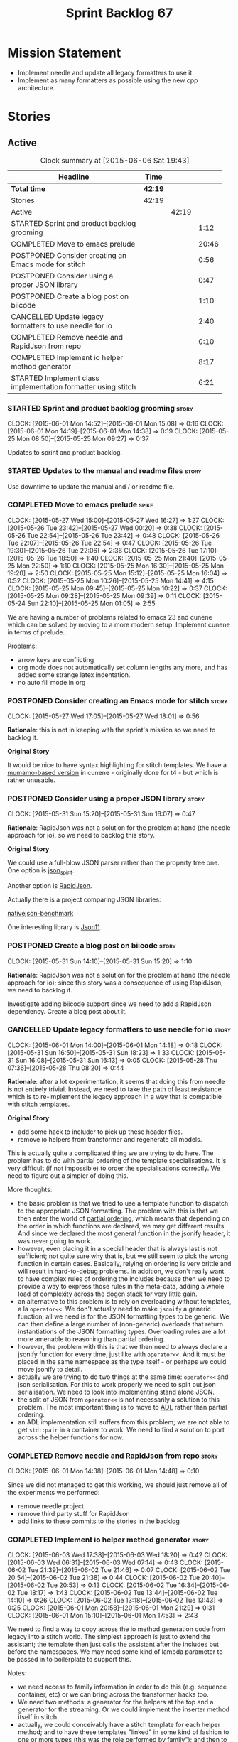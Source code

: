 #+title: Sprint Backlog 67
#+options: date:nil toc:nil author:nil num:nil
#+todo: STARTED | COMPLETED CANCELLED POSTPONED
#+tags: { story(s) spike(p) }

* Mission Statement

- Implement needle and update all legacy formatters to use it.
- Implement as many formatters as possible using the new cpp
  architecture.

* Stories

** Active

#+begin: clocktable :maxlevel 3 :scope subtree :indent nil :emphasize nil :scope file :narrow 75
#+CAPTION: Clock summary at [2015-06-06 Sat 19:43]
| <75>                                                                        |         |       |       |
| Headline                                                                    | Time    |       |       |
|-----------------------------------------------------------------------------+---------+-------+-------|
| *Total time*                                                                | *42:19* |       |       |
|-----------------------------------------------------------------------------+---------+-------+-------|
| Stories                                                                     | 42:19   |       |       |
| Active                                                                      |         | 42:19 |       |
| STARTED Sprint and product backlog grooming                                 |         |       |  1:12 |
| COMPLETED Move to emacs prelude                                             |         |       | 20:46 |
| POSTPONED Consider creating an Emacs mode for stitch                        |         |       |  0:56 |
| POSTPONED Consider using a proper JSON library                              |         |       |  0:47 |
| POSTPONED Create a blog post on biicode                                     |         |       |  1:10 |
| CANCELLED Update legacy formatters to use needle for io                     |         |       |  2:40 |
| COMPLETED Remove needle and RapidJson from repo                             |         |       |  0:10 |
| COMPLETED Implement io helper method generator                              |         |       |  8:17 |
| STARTED Implement class implementation formatter using stitch               |         |       |  6:21 |
#+end:

*** STARTED Sprint and product backlog grooming                       :story:
    CLOCK: [2015-06-01 Mon 14:52]--[2015-06-01 Mon 15:08] =>  0:16
    CLOCK: [2015-06-01 Mon 14:19]--[2015-06-01 Mon 14:38] =>  0:19
    CLOCK: [2015-05-25 Mon 08:50]--[2015-05-25 Mon 09:27] =>  0:37

Updates to sprint and product backlog.

*** STARTED Updates to the manual and readme files                    :story:

Use downtime to update the manual and / or readme file.

*** COMPLETED Move to emacs prelude                                   :spike:
    CLOSED: [2015-05-27 Wed 00:20]
    CLOCK: [2015-05-27 Wed 15:00]--[2015-05-27 Wed 16:27] =>  1:27
    CLOCK: [2015-05-26 Tue 23:42]--[2015-05-27 Wed 00:20] =>  0:38
    CLOCK: [2015-05-26 Tue 22:54]--[2015-05-26 Tue 23:42] =>  0:48
    CLOCK: [2015-05-26 Tue 22:07]--[2015-05-26 Tue 22:54] =>  0:47
    CLOCK: [2015-05-26 Tue 19:30]--[2015-05-26 Tue 22:06] =>  2:36
    CLOCK: [2015-05-26 Tue 17:10]--[2015-05-26 Tue 18:50] =>  1:40
    CLOCK: [2015-05-25 Mon 21:40]--[2015-05-25 Mon 22:50] =>  1:10
    CLOCK: [2015-05-25 Mon 16:30]--[2015-05-25 Mon 19:20] =>  2:50
    CLOCK: [2015-05-25 Mon 15:12]--[2015-05-25 Mon 16:04] =>  0:52
    CLOCK: [2015-05-25 Mon 10:26]--[2015-05-25 Mon 14:41] =>  4:15
    CLOCK: [2015-05-25 Mon 09:45]--[2015-05-25 Mon 10:22] =>  0:37
    CLOCK: [2015-05-25 Mon 09:28]--[2015-05-25 Mon 09:39] =>  0:11
    CLOCK: [2015-05-24 Sun 22:10]--[2015-05-25 Mon 01:05] =>  2:55

We are having a number of problems related to emacs 23 and cunene
which can be solved by moving to a more modern setup. Implement cunene
in terms of prelude.

Problems:

- arrow keys are conflicting
- org mode does not automatically set column lengths any more, and has
  added some strange latex indentation.
- no auto fill mode in org

*** POSTPONED Consider creating an Emacs mode for stitch              :story:
    CLOSED: [2015-06-01 Mon 14:26]
    CLOCK: [2015-05-27 Wed 17:05]--[2015-05-27 Wed 18:01] =>  0:56

*Rationale*: this is not in keeping with the sprint's mission so we
need to backlog it.

*Original Story*

It would be nice to have syntax highlighting for stitch templates. We
have a [[https://github.com/mcraveiro/cunene/blob/master/lisp/other/utils/t4-mode.el][mumamo-based version]] in cunene - originally done for t4 - but
which is rather unusable.
*** POSTPONED Consider using a proper JSON library                    :story:
    CLOSED: [2015-06-01 Mon 14:24]
    CLOCK: [2015-05-31 Sun 15:20]--[2015-05-31 Sun 16:07] =>  0:47

*Rationale*: RapidJson was not a solution for the problem at hand (the
needle approach for io), so we need to backlog this story.

*Original Story*

We could use a full-blow JSON parser rather than the property tree
one. One option is [[https://github.com/cierelabs/json_spirit][json_spirit]].

Another option is [[https://github.com/miloyip/rapidjson][RapidJson]].

Actually there is a project comparing JSON libraries:

[[https://github.com/miloyip/nativejson-benchmark][nativejson-benchmark]]

One interesting library is [[https://github.com/dropbox/json11][Json11]].

*** POSTPONED Create a blog post on biicode                           :story:
    CLOSED: [2015-06-01 Mon 14:30]
    CLOCK: [2015-05-31 Sun 14:10]--[2015-05-31 Sun 15:20] =>  1:10

*Rationale*: RapidJson was not a solution for the problem at hand (the
needle approach for io); since this story was a consequence of using
RapidJson, we need to backlog it.

Investigate adding biicode support since we need to add a RapidJson
dependency. Create a blog post about it.

*** CANCELLED Update legacy formatters to use needle for io           :story:
    CLOSED: [2015-06-01 Mon 14:26]
    CLOCK: [2015-06-01 Mon 14:00]--[2015-06-01 Mon 14:18] =>  0:18
    CLOCK: [2015-05-31 Sun 16:50]--[2015-05-31 Sun 18:23] =>  1:33
    CLOCK: [2015-05-31 Sun 16:08]--[2015-05-31 Sun 16:13] =>  0:05
    CLOCK: [2015-05-28 Thu 07:36]--[2015-05-28 Thu 08:20] =>  0:44

*Rationale*: after a lot experimentation, it seems that doing this
from needle is not entirely trivial. Instead, we need to take the path
of least resistance which is to re-implement the legacy approach in a
way that is compatible with stitch templates.

*Original Story*

- add some hack to includer to pick up these header files.
- remove io helpers from transformer and regenerate all models.

This is actually quite a complicated thing we are trying to do
here. The problem has to do with partial ordering of the template
specialisations. It is very difficult (if not impossible) to order the
specialisations correctly. We need to figure out a simpler of doing
this.

More thoughts:

- the basic problem is that we tried to use a template function to
  dispatch to the appropriate JSON formatting. The problem with this
  is that we then enter the world of [[https://msdn.microsoft.com/en-us/library/zaycz069.aspx][partial ordering]], which means
  that depending on the order in which functions are declared, we may
  get different results. And since we declared the most general
  function in the jsonify header, it was never going to work.
- however, even placing it in a special header that is always last is
  not sufficient; not quite sure why that is, but we still seem to
  pick the wrong function in certain cases. Basically, relying on
  ordering is very brittle and will result in hard-to-debug
  problems. In addition, we don't really want to have complex rules of
  ordering the includes because then we need to provide a way to
  express those rules in the meta-data, adding a whole load of
  complexity across the dogen stack for very little gain.
- an alternative to this problem is to rely on overloading without
  templates, a la =operator<<=. We don't actually need to make
  =jsonify= a generic function; all we need is for the JSON formatting
  types to be generic. We can then define a large number of
  (non-generic) overloads that return instantiations of the JSON
  formatting types. Overloading rules are a lot more amenable to
  reasoning than partial ordering.
- however, the problem with this is that we then need to always
  declare a jsonify function for every time, just like with
  =operator<<=. And it must be placed in the same namespace as the
  type itself - or perhaps we could move jsonify to detail.
- actually we are trying to do two things at the same time:
  =operator<<= and json serialisation. For this to work properly we
  need to split out json serialisation. We need to look into
  implementing stand alone JSON.
- the split of JSON from =operator<<= is not necessarily a solution to
  this problem. The most important thing is to move to [[http://en.wikipedia.org/wiki/Argument-dependent_name_lookup][ADL]] rather than
  partial ordering.
- an ADL implementation still suffers from this problem; we are not
  able to get =std::pair= in a container to work. We need to find a
  solution to port across the helper functions for now.

*** COMPLETED Remove needle and RapidJson from repo                   :story:
    CLOSED: [2015-06-01 Mon 14:48]
    CLOCK: [2015-06-01 Mon 14:38]--[2015-06-01 Mon 14:48] =>  0:10

Since we did not managed to get this working, we should just remove
all of the experiments we performed:

- remove needle project
- remove third party stuff for RapidJson
- add links to these commits to the stories in the backlog

*** COMPLETED Implement io helper method generator                    :story:
    CLOSED: [2015-06-04 Thu 07:56]
    CLOCK: [2015-06-03 Wed 17:38]--[2015-06-03 Wed 18:20] =>  0:42
    CLOCK: [2015-06-03 Wed 06:31]--[2015-06-03 Wed 07:14] =>  0:43
    CLOCK: [2015-06-02 Tue 21:39]--[2015-06-02 Tue 21:46] =>  0:07
    CLOCK: [2015-06-02 Tue 20:54]--[2015-06-02 Tue 21:38] =>  0:44
    CLOCK: [2015-06-02 Tue 20:40]--[2015-06-02 Tue 20:53] =>  0:13
    CLOCK: [2015-06-02 Tue 16:34]--[2015-06-02 Tue 18:17] =>  1:43
    CLOCK: [2015-06-02 Tue 13:44]--[2015-06-02 Tue 14:10] =>  0:26
    CLOCK: [2015-06-02 Tue 13:18]--[2015-06-02 Tue 13:43] =>  0:25
    CLOCK: [2015-06-01 Mon 20:58]--[2015-06-01 Mon 21:29] =>  0:31
    CLOCK: [2015-06-01 Mon 15:10]--[2015-06-01 Mon 17:53] =>  2:43

We need to find a way to copy across the io method generation code
from legacy into a stitch world. The simplest approach is just to
extend the assistant; the template then just calls the assistant after
the includes but before the namespaces. We may need some kind of
lambda parameter to be passed in to boilerplate to support this.

Notes:

- we need access to family information in order to do this
  (e.g. sequence container, etc) or we can bring across the
  transformer hacks too.
- We need two methods: a generator for the helpers at the top and a
  generator for the streaming. Or we could implement the inserter
  method itself in stitch.
- actually, we could conceivably have a stitch template for each
  helper method; and to have these templates "linked" in some kind of
  fashion to one or more types (this was the role performed by
  family"); and then to have the "recursor" take a container of linked
  stitch templates and then apply them as the types match. For this we
  would need a lot of machinery to manage the associations between
  types and templates. But for now we could manage this association
  manually by calling the right template at the right time. As luck
  would have it we are already ignoring all stitch related files so we
  just need to manually generate the templates and hook them together
  with a "helper method formatter" in each facet. We can then pass in
  a parameter to the assistant to generate the appropriate helpers
  when setting up bootstrap (or even pass in an instance of the
  helper).
- we could go one step further: create a single helper method
  formatter which has a "mapping table" of functions, which are just
  calls to stitch templates. They may be supplied or not. Each facet
  has a factory for this helper that supplies its own templates. We
  call the factory when invoking the boilerplate formatter. The
  problem is our helpers are full of hackery and we did not model
  these types properly so taking an approach like this one will
  probably mean we will get stuck at some point with some fundamental
  problem. The quick and dirty approach will work because its not that
  different from the existing approach, just re-implemented for
  stitch.
- we called the class "helper method formatter" but it generates
  multiple methods. It should be "helper methods formatter".
- we need an entity formatting assistant, and a nested type info
  formatting assistant, with perhaps a formatting assistant base class
  that has all the common functionality. This way we could setup
  namespaces, utility etc on the base.
- we can initialise boilerplate with the lambda to the helper methods
  assistant already passed in; we have all the information required to
  determine how to set it up (what facet we're in, what is enabled,
  etc).
- actually, do we even need to change boilerplate at all? The helpers
  are supposed to appear after the includes but before the
  namespaces. We just need to inject them between scoped boilerplate
  and scoped namespace. This can be done with the assistant.
- the only slight problem is that the formatting assistant has an
  entity and we need a class info. For now we need to resort to
  casting.

*** STARTED Implement class implementation formatter using stitch     :story:
    CLOCK: [2015-06-06 Sat 19:30]--[2015-06-06 Sat 19:43] =>  0:13
    CLOCK: [2015-06-06 Sat 17:14]--[2015-06-06 Sat 18:05] =>  0:51
    CLOCK: [2015-06-06 Sat 16:17]--[2015-06-06 Sat 17:13] =>  0:56
    CLOCK: [2015-06-06 Sat 16:05]--[2015-06-06 Sat 16:07] =>  0:02
    CLOCK: [2015-06-06 Sat 15:10]--[2015-06-06 Sat 16:04] =>  0:54
    CLOCK: [2015-06-06 Sat 14:47]--[2015-06-06 Sat 15:08] =>  0:21
    CLOCK: [2015-06-06 Sat 13:10]--[2015-06-06 Sat 14:46] =>  1:36
    CLOCK: [2015-06-05 Fri 14:56]--[2015-06-05 Fri 15:39] =>  0:43
    CLOCK: [2015-06-04 Thu 07:55]--[2015-06-04 Thu 08:40] =>  0:45

We need to implement a stitch template for the class
implementation formatter in types, plug it in and start working
through the diffs.

Problems:

- includes will fail on stream manipulators. This is because we need
  to check if we require them when generating dependencies, but we
  have to do so manually since the class info doesn't exist yet. We
  need to hack this for now - once we have "field gathering" support
  this will be easier.
- we need family back to determine what helpers to generate from the
  properties.
- no includes and no space after includes
- float property with too mnay close brackets:

: -      float_property_(float_property) { }
: +      float_property_(float_property)) { }

- no swap, equality, assignment, getters and setters

*** Formatters should return an optional file                         :story:

In some cases the formatter may decide that it does not need to create
a file. The only use case we have is the =namespace_info= where if
there is no documentation one does not want to create a formatter. At
present we filter out empty namespaces in the formatters' workflow,
but this is not very clean because it now means the workflow needs to
know about the formatter's logic.

This would also make things cleaner for the services hack where we do
not want to generate services for now.

Note that we do not need to change the stitch templates for this; the
decision is done before we call the template.

Tasks:

- change formatter interfaces to return =boost::optional<file>=
- change all formatters.

*** Container details in JSON dump                                    :story:

#+begin_quote
*Story*: As a dogen user, I would like to know how many elements
containers have so that I don't have to count it manually.
#+end_quote

It would be nice to have the container type and size in the JSON
output.

At present we are not treating shared pointers as objects:

:         s << "\"shared_ptr\": \"empty shared pointer\"";

We need to start outputting them as JSON objects, just like we do for
containers, with a name for the "pointee".

*** Header guard in formatters should be optional                     :story:

At present we are relying on empty header guards to determine what to
do in boilerplate. We should use boost optional.

*** Do not include algorithm if swap is disabled                      :story:

At present we always include =algorithm= in types' class header - both
in new and old world. However, it is there for swap, so we should only
include it if we are going to generate swap. This could be achieved
with:

: if ((!c.all_properties().empty() || c.is_parent()) && !c.is_immutable()) {

As per stitch template.

*** Create more "utility" members in class info                       :story:

One way of making the templates a bit more manageable is to avoid
having really complex conditions. We could simplify these by giving
them intelligible names and making them properties of the
formattables - mainly class info as that's where the complexity seems
to stem from. For example:

: if ((!c.all_properties().empty() || c.is_parent()) && !c.is_immutable()) {

could be replaced with =has_swap=, or perhaps even =has_public_swap= /
=has_protected_swap=.

*** Add support for "field gathering"                                 :story:

We need to add support in dynamic and SML for the "gathering" of
fields; this consists in marking a field as "gatherable" in the
JSON. We then need to find all types that have that field and gather
their qnames in the model.

Note: we do not need to handle inclusion_required this way; it already
works well so leave it as is.

Tasks:

- find a good name for gathering and gatherable.
- add support in dynamic for marking fields as gatherable. Add a
  method in field definition repository that returns a list of all
  gatherable fields.
- mark all required fields as gatherable.
- add a container of string (qualified field name) to qname in model,
  with a suggestive name (qnames by dynamic field? gathered qnames?).
- create an SML class to process all gathered fields: obtain fields
  that are gatherable, then loop through the model; for all types that
  have gatherable fields, add them to container against the field.
- implement transformer in terms of gathered fields (i.e. consult the
  container for requires_stream_manipulators, etc).

*** Create the opaque settings activity                               :story:

We need to add support for opaque settings. This should be as easy as
adding a method in the formatter to register/return the opaque
settings factory and then supplying the settings workflow with all of
these factories.

*** Consider splitting =formattables::transformer=                    :story:

We have two different responsibilities within transformer:

- to perform an individual (1-1) transformation of an SML type into a
  formatable;
- to determine how many transformations of an SML type are required,
  and to do them.

Maybe we should have a transformer sub-workflow that collaborates with
specific transformers, aligned to =cpp= types
(e.g. =class_info_transformer=, =enum_info_transformer= and so on,
each taking different SML types). The role of the top-level
transformer is to call all of the sub-transformers for a given SML
type.

The other option is to align them to SML types and to produce
different =cpp= types.

*** Remove intermediate fields from dynamic                           :story:

With the previous approach we had fields in dynamic that were
generated within dogen; we now should only have fields that are set
from the outside world. Remove all of the fields that are not supposed
to be settable from the outside world. At present this just file path.

*** Stitch gcc release builds are borked                              :spike:

When running stitch for a gcc release build we get:

: FAILED: cd /home/marco/Development/DomainDrivenConsulting/output/dogen/gcc-4.9 && /home/marco/Development/DomainDrivenConsulting/output/dogen/gcc-4.9/stage/bin/dogen_stitcher --target /home/marco/Development/DomainDrivenConsulting/dogen/projects/cpp/src/ --verbose

Debug builds work. All builds work for clang. According to gdb:

: #0  0x00000000004cb36e in std::_Hashtable<std::string, std::pair<std::string const, dogen::dynamic::schema::field_definition>, std::allocator<std::pair<std::string const, dogen::dynamic::schema::field_definition> >, std::__detail::_Select1st, std::equal_to<std::string>, std::hash<std::string>, std::__detail::_Mod_range_hashing, std::__detail::_Default_ranged_hash, std::__detail::_Prime_rehash_policy, std::__detail::_Hashtable_traits<true, false, true> >::find(std::string const&) const ()
: #1  0x00000000004c96bd in dogen::dynamic::schema::workflow::obtain_field_definition(std::string const&) const ()
: #2  0x00000000004ca24b in dogen::dynamic::schema::workflow::create_fields_activity(std::unordered_map<std::string, std::list<std::string, std::allocator<std::string> >, std::hash<std::string>, std::equal_to<std::string>, std::allocator<std::pair<std::string const, std::list<std::string, std::allocator<std::string> > > > > const&, dogen::dynamic::schema::scope_types) const ()

*** Add support for the relationships graph in enabler                :story:

*Note*: this story needs refactoring. It is basically here to cover
the support for a graph with cycles in enabler but has not yet been
updated.

This needs a bit more analysis. The gist of it is that not all types
support all formatters. We need a way to determine if a formatter is
not supported. This probably should be inferred by a "is dogen model"
property (see backlog); e.g. non-dogen models need their types to have
an inclusion setup in order to be "supported", otherwise they should
default to "not-supported". However the "supported" flag is populated,
we then need to take into account relationships and propagate this
flag across the model such that, if a type =A= in a dogen model has a
property of a type =B= from a non-dogen model which does not support a
given formatter =f=, then =A= must also not support =f=.

In order to implement this feature we need to:

- update the SML grapher to take into account relationships
  (properties that the class has) as well as inheritance.
- we must only visit related types if we ourselves do not have values
  for all supported fields.
- we also need a visitor that detects cycles; when a cycle is found we
  simply assume that the status of the revisited class is true (or
  whatever the default value of "supported" is) and we write a warning
  to the log file. We should output the complete path of the cycle.
- users can override this by setting supported for all formatters
  where there are cycles.
- we could perhaps have a bitmask by qname; we could start by
  generating all bitmasks for all qnames and setting them to default
  value. We could then find all qnames that have supported set to
  false and update the corresponding bitmasks. Then we could use the
  graph to loop through the qnames and "and" the bitmasks of each
  qname with the bitmasks of their related qnames. The position of
  each field is allocated by the algorithm (e.g. the first "supported"
  field is at position 0 and so on). Actually the first position of
  the bitmask could be used to indicate if the bitmask has already
  been processed or not. In the presence of a cycle force it to true.
- we need a class that takes the SML model and computes the supported
  bitmasks for each qname; the supported expander then simply takes
  this (perhaps as part of the expansion context), looks up for the
  current qname and uses the field list to set the flags
  appropriately.
- we should remove all traces of supported from a settings
  perspective; supported and multi-level enabled are just artefacts of
  the meta-data. From a settings perspective, there is just a
  formatter level (common formatter settings) enabled which determines
  whether the formatter is on or off. How that flag came to be
  computed is not relevant outside the expansion process. This also
  means we can have simpler or more complex policies as time allows us
  improve on this story; provided we can at least set all flags to
  enabled we can move forward.

Solution for cycles:

- detect the cycle and then remember the pair (a, b) where b is the
  start of the cycle and a is the last vertex before the cycle. We
  should assume that a is (true, true) for the edge (a, b) and compute
  all other edges. Finally, once the graph has been processed we
  should check all of the pairs in a cycle; for these we should simply
  look at the values of b, and update a accordingly.

*Other notes*

- we need some validation to ensure that some types will be generated
  at all. The existing "generatable types" logic will have to be
  removed or perhaps updated; we should take the opportunity to make
  it reflect whether a type belongs to the target model or not. This
  has no bearing on generatability (other that non-target types are
  always not generated). So at the middle-end level we need to check
  if there are any target types at all, and if not, just want the user
  and exit. Then, a second layer is required at the model group /
  language level to determine if there are any types to generate. It
  is entirely possible that we end up not generating anything at all
  because once we went through the graph everything got
  disabled. Users will have to somehow debug this when things go
  wrong.
- following on from this, we probably need a "dump info" option that
  explains the enabled/supported decisions for a given model, for all
  target types; possibly, users could then supply regexes to filter
  this info (e.g. why did you not generate =hash= for type =xyz=? can
  I see all types for formatter =abc=?). It may be useful to have an
  option to toggle between "target only types" and "all types",
  because the system types may be the ones causing the problem.
- the enabled supported logic applies to all formatters across all
  model groups. We need a way

*** Formatters need different =enabled= defaults                      :story:

We should be able to disable some formatters such as forward
declarations. Some users may not require them. We can do this using
dynamic extensions. We can either implement it in the backend or make
all the formatters return an =std::optional<dogen::formatters::file>=
and internally look for a =enabled= trait.

We need to be able to distinguish "optional" formatters - those that
can be disabled - and "mandatory" formatters - those that cannot. If a
user requests the disabling of a mandatory formatter, we must
throw. This must be handled in enabler.

This story was merged with a previous one: Parameter to disable cpp
file.

#+begin_quote
*Story*: As a dogen user, I want to disable cpp files so that I don't
generate files with dummy content when I'm not using them.
#+end_quote

It would be really useful to define a implementation specific
parameter which disables the generation of a cpp file for a
service. This would stop us from having to create noddy translation
units with dummy functions just to avoid having to define exclusion
regexes.

In some cases we may need a "enable by usage". For example,
it would be great to be able to enable forward declarations only for
those types for which we required them. Same with hash. We can detect
this by looking at the generated include dependencies. However,
because the include dependency only has a directive, we cannot tell
which formatter it belonged to. This would require some augmenting of
the directive to record the "origination" formatter.

*** Improve references management                                     :story:

At present, we compute model references as follows:

- in dia to sml we first loop through all types and figure out the
  distinct model names. This is done by creating a "shallow" qname
  with just the model name and setting its origin type to unknown.
- when we merge, we take the references of target - the only ones we
  care about - and then we check that against the list of the models
  we are about to merge. If there are any missing models we complain
  (see comments below). We then loop through the list of references
  and "resolve" the origin type of the model.

Note: We could actually also complain if there are too many models, or
more cleverly avoid merging those models which are not required. Or
even more cleverly, we could avoid loading them in the first place, if
only we could load target first.

A slightly better way of doing this would be:

- in SML create a references updater that takes a model and computes
  its reference requirements. It could also receive a list of "other"
  models from which to get their origin types to avoid using =unknown=
  at all, and checks that all reference requirements have been met.
- the current step =update_references= is just a call to the
  references updater, prior to merging, with the target model.

*** Assignment operator seems to pass types by value                  :story:

The code for the operator is as follows:

:         stream_ << indenter_ << ci.name() << "& operator=(" << ci.name()
:                << " other);" << std::endl;

If this is the case we need to fix it and regenerate all models.

Actually we have implemented assignment in terms of swap, so that is
why we copy. We need to figure out if this was a good idea. Raise
story in backlog.

: diff --git a/projects/cpp/src/types/formatters/types/class_header_formatter.stitch b/projects/cpp/src/types/formatters/types/class_header_formatter.stitch
: index f9f91af..663f0ac 100644
: --- a/projects/cpp/src/types/formatters/types/class_header_formatter.stitch
: +++ b/projects/cpp/src/types/formatters/types/class_header_formatter.stitch
: @@ -253,7 +253,7 @@ public:
:  <#+
:                  if (!c.is_parent()) {
:  #>
: -    <#= c.name() #>& operator=(<#= c.name() #> other);
: +    <#= c.name() #>& operator=(<#= c.name() #>& other);
:  <#+
:                  }
:              }
: diff --git a/projects/cpp_formatters/src/types/class_declaration.cpp b/projects/cpp_formatters/src/types/class_declaration.cpp
: index c2eeb3c..534ab69 100644
: --- a/projects/cpp_formatters/src/types/class_declaration.cpp
: +++ b/projects/cpp_formatters/src/types/class_declaration.cpp
: @@ -457,8 +457,8 @@ void class_declaration::swap_and_assignment(
:
:      // assignment is only available in leaf classes - MEC++-33
:      if (!ci.is_parent()) {
: -        stream_ << indenter_ << ci.name() << "& operator=(" << ci.name()
: -                << " other);" << std::endl;
: +        stream_ << indenter_ << ci.name() << "& operator=(const " << ci.name()
: +                << "& other);" << std::endl;
:      }
:
:      utility_.blank_line();
: diff --git a/projects/cpp_formatters/src/types/class_implementation.cpp b/projects/cpp_formatters/src/types/class_implementation.cpp
: index 5c9fe50..9276701 100644
: --- a/projects/cpp_formatters/src/types/class_implementation.cpp
: +++ b/projects/cpp_formatters/src/types/class_implementation.cpp
: @@ -456,8 +456,8 @@ assignment_operator(const cpp::formattables::class_info& ci) {
:          return;
:
:      stream_ << indenter_ << ci.name() << "& "
: -            << ci.name() << "::operator=(" << ci.name()
: -            << " other) ";
: +            << ci.name() << "::operator=(const " << ci.name()
: +            << "& other) ";
:
:      utility_.open_scope();
:      {

*** Implement options copier and remove options from context          :story:

At present the path derivatives expander is getting access to the C++
options via the expansion context. This was obviously a temporary hack
to get things moving. The right thing must surely be to add the root
object to the context, and to read the options from the root
object. These for now must be populated via the options copier; in the
future one can imagine that users define them in diagrams.

Actually, the directories supplied to dogen do need to be command line
options. This is because they tend to be created by CMake on the fly
as absolute paths and as such cannot be hard-coded into the
diagram. This being the case, perhaps we should just supply the
knitting options to the expansion context. This does mean that now
expansion is a knitting thing - it could have been used by
stitch. Needs a bit more thinking.

*Tasks to read options from root object*

Not yet clear this is the right solution, but if it is, this is what
needs to be done.

- check that we have all the required fields in JSON for all of the
  c++ options we require for now.
- update options copier to copy these options. In many cases we will
  have to "redirect" the option. For example, =domain_facet_folder=
  becomes the types directory and so forth. Having said that we
  probably won't need these for now.
- remove options from context, and add root object instead. We may
  need to do the usual "locate root object" routine.
- update the path settings factory to read these from the root object.
- add options to type settings where it makes sense (e.g. disable
  complete constructor) and implement the type settings factory.

*** Consider dropping the prefix inclusion in expansion               :story:

*New Understanding*

The problem with this is that "directive" does not have any
meaning. We could get away with dependencies, but directive is very
open ended. We cannot start changing meta-data keys (e.g. =directive=
instead of =inclusion_directive=) because that would confuse users; so
we would end up with two names in two different places, probably even
more confusing.

*Previous Understanding*

At present we have really long class names because they all need
"inclusion" on the name. In reality, we have two concepts:

- directives
- dependencies

We don't need the prefix "inclusion" to make these understandable. We
can probably get away with removing it from all of the expansion
classes without significant loss of meaning.

*** Add new c++ warnings to compilation                               :story:

- =-Wunused-private-field=: Seems like this warning is not part of
  =-Wall=
- =-Winconsistent-missing-override=: new clang warning, probably 3.6.

** Deprecated
*** CANCELLED Perform expansion of properties and operations          :story:
    CLOSED: [2015-06-01 Mon 14:57]

*Rationale*: We no longer have expansion.

At present we are ignoring properties (and operations). This is ok as
we don't really have a use case for expansion there. However, it would
be nice if we could just expand them anyway. We just need to make sure
we don't do things like copying from root object.

*** CANCELLED Create an operation to populate c++ properties          :story:
    CLOSED: [2015-06-01 Mon 14:57]

*Rationale*: We no longer have expansion.

There are a number of properties such as "requires default
constructor" and so on that are specific to the c++ model. Some
require looking at related types (do they have the property enabled?)
some others require looking at the SML model graph. It seems they
should all live under one single operation (or perhaps a few), but we
do not have any good names for them.

*** CANCELLED Rename dynamic models                                   :story:
    CLOSED: [2015-06-01 Mon 14:59]

*Rationale*: We no longer have expansion.

At present we have named the dynamic models as follows:

- =schema=: for =dynamic::schema=
- =expansion=: for =dynamic::expansion=

This is because the name of the model is used to generate the
enclosing namespaces. Ideally we should name the models something like
=dynamic_schema= but still generate the namespaces correctly. One way
of doing this is to use the meta-data property for the model name,
which would allow having a file name that is different from the model
name. We have a dependency on [[https://github.com/DomainDrivenConsulting/dogen/blob/master/doc/agile/product_backlog.org#add-a-property-for-the-model-name-as-dynamic-extensions][this]] story.
